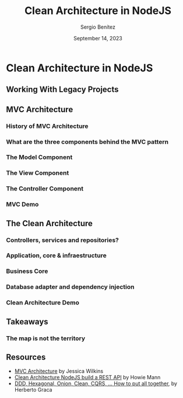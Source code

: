 #+REVEAL_ROOT: http://cdn.jsdelivr.net/reveal.js/3.0.0/
#+OPTIONS: toc:nil num:nil timestamp:nil
#+OPTIONS: reveal_width:1200 reveal_height:800 reveal_progress:t reveal_center:t
#+REVEAL_TRANS: zoom
#+REVEAL_THEME: night
#+REVEAL_INIT_OPTIONS: slideNumber:true
#+REVEAL_PLUGINS: (highlight)

#+TITLE: Clean Architecture in NodeJS
#+DESCRIPTION: Lifting is the "cheat mode" of tetris.
#+AUTHOR: Sergio Benítez
#+DATE: September 14, 2023


* Clean Architecture in NodeJS

** Working With Legacy Projects
:PROPERTIES:
:reveal_background: #4E1A3D
:END:

** MVC Architecture

*** History of MVC Architecture

*** What are the three components behind the MVC pattern

*** The Model Component

*** The View Component

*** The Controller Component

*** MVC Demo

** The Clean Architecture

*** Controllers, services and repositories?

*** Application, core & infraestructure

*** Business Core

*** Database adapter and dependency injection

*** Clean Architecture Demo

** Takeaways

*** The map is not the territory

** Resources

- [[https://www.freecodecamp.org/news/mvc-architecture-what-is-a-model-view-controller-framework/][MVC Architecture]] by Jessica Wilkins
- [[https://mannhowie.com/clean-architecture-node?utm_source=pocket_saves][Clean Architecture NodeJS build a REST API]] by Howie Mann
- [[https://herbertograca.com/2017/11/16/explicit-architecture-01-ddd-hexagonal-onion-clean-cqrs-how-i-put-it-all-together/?source=post_page-----19cab9e93be7--------------------------------][DDD, Hexagonal, Onion, Clean, CQRS, ... How to put all together]], by Herberto Graca
